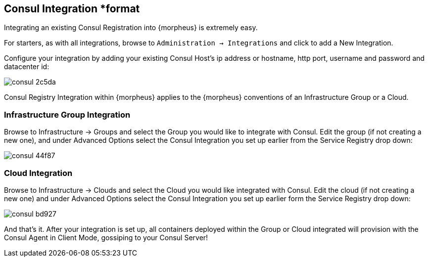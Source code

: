[[consul]]
== Consul Integration *format

Integrating an existing Consul Registration into {morpheus} is extremely easy.

For starters, as with all integrations, browse to `Administration -> Integrations` and click to add a New Integration.

Configure your integration by adding your existing Consul Host's ip address or hostname, http port, username and password and datacenter id:

image::images/consul-2c5da.png[]

Consul Registry Integration within {morpheus} applies to the {morpheus} conventions of an Infrastructure Group or a Cloud.

=== Infrastructure Group Integration

Browse to Infrastructure -> Groups and select the Group you would like to integrate with Consul.  Edit the group (if not creating a new one), and under Advanced Options select the Consul Integration you set up earlier from the Service Registry drop down:

image::images/consul-44f87.png[]


=== Cloud Integration

Browse to Infrastructure -> Clouds and select the Cloud you would like integrated with Consul.  Edit the cloud (if not creating a new one) and under Advanced Options select the Consul Integration you set up earlier form the Service Registry drop down:

image::images/consul-bd927.png[]


And that's it.  After your integration is set up, all containers deployed within the Group or Cloud integrated will provision with the Consul Agent in Client Mode, gossiping to your Consul Server!
